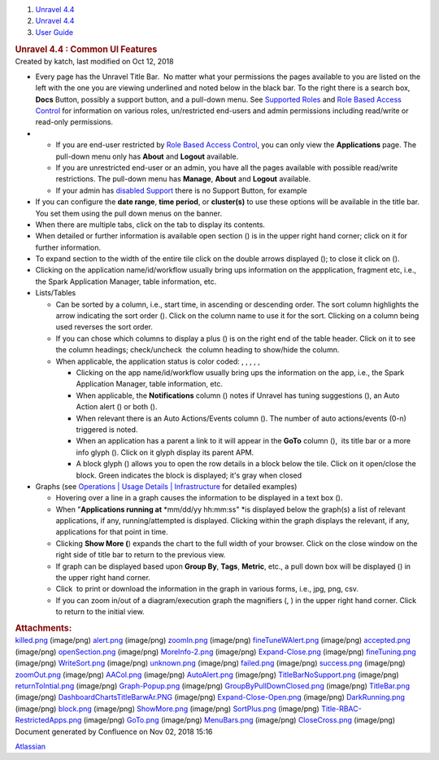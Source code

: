 .. container::
   :name: page

   .. container:: aui-page-panel
      :name: main

      .. container::
         :name: main-header

         .. container::
            :name: breadcrumb-section

            #. `Unravel 4.4 <index.html>`__
            #. `Unravel 4.4 <Unravel-4.4_541197025.html>`__
            #. `User Guide <User-Guide_541295329.html>`__

         .. rubric:: Unravel 4.4 : Common UI Features
            :name: title-heading
            :class: pagetitle

      .. container:: view
         :name: content

         .. container:: page-metadata

            Created by katch, last modified on Oct 12, 2018

         .. container:: wiki-content group
            :name: main-content

            -  Every page has the Unravel Title Bar.  No matter what
               your permissions the pages available to you are listed on
               the left with the one you are viewing underlined and
               noted below in the black bar. To the right there is a
               search box, **Docs** Button, possibly a support button,
               and a pull-down menu. See `Supported
               Roles <Supported-Roles_541360915.html>`__ and `Role Based
               Access Control <541131426.html>`__ for information on
               various roles, un/restricted end-users and admin
               permissions including read/write or read-only
               permissions.

            -  

               -  If you are end-user restricted by `Role Based Access
                  Control <Supported-Roles_541360915.html>`__, you can
                  only view the **Applications** page. The pull-down
                  menu only has **About** and **Logout** available.
               -  If you are unrestricted end-user or an admin, you have
                  all the pages available with possible read/write
                  restrictions. The pull-down menu has **Manage**,
                  **About** and **Logout** available.
               -  If your admin has `disabled
                  Support <541098645.html>`__ there is no Support
                  Button, for example

            -  If you can configure the **date range**, **time period**,
               or **cluster(s)** to use these options will be available
               in the title bar. You set them using the pull down menus
               on the banner.

            -  When there are multiple tabs, click on the tab to display
               its contents.
            -  When detailed or further information is available open
               section () is in the upper right hand corner; click on it
               for further information.
            -  To expand section to the width of the entire tile click
               on the double arrows displayed (); to close it click on
               ().
            -  Clicking on the application name/id/workflow usually
               bring ups information on the appplication, fragment etc,
               i.e., the Spark Application Manager, table information,
               etc. 
            -  Lists/Tables 

               -  Can be sorted by a column, i.e., start time,
                  in ascending or descending order. The sort column
                  highlights the arrow indicating the sort order ().
                  Click on the column name to use it for the sort.
                  Clicking on a column being used reverses the sort
                  order.
               -  If you can chose which columns to display a plus () is
                  on the right end of the table header. Click on it to
                  see the column headings; check/uncheck  the column
                  heading to show/hide the column.
               -  When applicable, the application status is color
                  coded: , , , , ,

                  -  Clicking on the app name/id/workflow usually bring
                     ups the information on the app, i.e., the Spark
                     Application Manager, table information, etc. 
                  -  When applicable, the **Notifications** column ()
                     notes if Unravel has tuning suggestions (), an Auto
                     Action alert () or both ().
                  -  When relevant there is an Auto Actions/Events
                     column (). The number of auto actions/events (0-n)
                     triggered is noted.
                  -  When an application has a parent a link to it will
                     appear in the **GoTo** column (),  its title bar or
                     a more info glyph (). Click on it glyph display its
                     parent APM.
                  -  A block glyph () allows you to open the row details
                     in a block below the tile. Click on it open/close
                     the block. Green indicates the block is displayed;
                     it's gray when closed

            -  Graphs (see `Operations \| Usage Details \|
               Infrastructure <The-Operations-Page_541033301.html#TheOperationsPage-ChartsResources>`__
               for detailed examples)

               -  Hovering over a line in a graph causes the information
                  to be displayed in a text box ().
               -  When "**Applications running at** *mm/dd/yy
                  hh:mm:ss" *\ is displayed below the graph(s) a list of
                  relevant applications, if any, running/attempted is
                  displayed. Clicking within the graph displays the
                  relevant, if any, applications for that point in
                  time. 
               -  Clicking **Show More (**) expands the chart to the
                  full width of your browser. Click on the close window
                  on the right side of title bar to return to the
                  previous view.
               -  If graph can be displayed based upon **Group By**,
                  **Tags**, **Metric**, etc., a pull down box will be
                  displayed () in the upper right hand corner. 
               -  Click  to print or download the information in the
                  graph in various forms, i.e., jpg, png, csv.
               -  If you can zoom in/out of a diagram/execution graph
                  the magnifiers (, ) in the upper right hand corner. 
                  Click to return to the initial view.

         .. container:: pageSection group

            .. container:: pageSectionHeader

               .. rubric:: Attachments:
                  :name: attachments
                  :class: pageSectionTitle

            .. container:: greybox

               |image0|
               `killed.png <attachments/541295593/541131642.png>`__
               (image/png)
               |image1|
               `alert.png <attachments/541295593/541393715.png>`__
               (image/png)
               |image2|
               `zoomIn.png <attachments/541295593/541393719.png>`__
               (image/png)
               |image3|
               `fineTuneWAlert.png <attachments/541295593/541164397.png>`__
               (image/png)
               |image4|
               `accepted.png <attachments/541295593/541131646.png>`__
               (image/png)
               |image5|
               `openSection.png <attachments/541295593/541098853.png>`__
               (image/png)
               |image6|
               `MoreInfo-2.png <attachments/541295593/541393723.png>`__
               (image/png)
               |image7|
               `Expand-Close.png <attachments/541295593/541229811.png>`__
               (image/png)
               |image8|
               `fineTuning.png <attachments/541295593/541328296.png>`__
               (image/png)
               |image9|
               `WriteSort.png <attachments/541295593/541197239.png>`__
               (image/png)
               |image10|
               `unknown.png <attachments/541295593/541295601.png>`__
               (image/png)
               |image11|
               `failed.png <attachments/541295593/541295605.png>`__
               (image/png)
               |image12|
               `success.png <attachments/541295593/541328300.png>`__
               (image/png)
               |image13|
               `zoomOut.png <attachments/541295593/541361086.png>`__
               (image/png)
               |image14|
               `AACol.png <attachments/541295593/541197243.png>`__
               (image/png)
               |image15|
               `AutoAlert.png <attachments/541295593/541229815.png>`__
               (image/png)
               |image16|
               `TitleBarNoSupport.png <attachments/541295593/541098857.png>`__
               (image/png)
               |image17|
               `returnToIntial.png <attachments/541295593/541098861.png>`__
               (image/png)
               |image18|
               `Graph-Popup.png <attachments/541295593/541229819.png>`__
               (image/png)
               |image19|
               `GroupByPullDownClosed.png <attachments/541295593/541164401.png>`__
               (image/png)
               |image20|
               `TitleBar.png <attachments/541295593/541295609.png>`__
               (image/png)
               |image21|
               `DashboardChartsTitleBarwAr.PNG <attachments/541295593/541098865.png>`__
               (image/png)
               |image22|
               `Expand-Close-Open.png <attachments/541295593/541229823.png>`__
               (image/png)
               |image23|
               `DarkRunning.png <attachments/541295593/541197247.png>`__
               (image/png)
               |image24|
               `block.png <attachments/541295593/541197251.png>`__
               (image/png)
               |image25|
               `ShowMore.png <attachments/541295593/541229827.png>`__
               (image/png)
               |image26|
               `SortPlus.png <attachments/541295593/541033426.png>`__
               (image/png)
               |image27|
               `Title-RBAC-RestrictedApps.png <attachments/541295593/541328304.png>`__
               (image/png)
               |image28|
               `GoTo.png <attachments/541295593/541361090.png>`__
               (image/png)
               |image29|
               `MenuBars.png <attachments/541295593/541197255.png>`__
               (image/png)
               |image30|
               `CloseCross.png <attachments/541295593/541098869.png>`__
               (image/png)

   .. container::
      :name: footer

      .. container:: section footer-body

         Document generated by Confluence on Nov 02, 2018 15:16

         .. container::
            :name: footer-logo

            `Atlassian <http://www.atlassian.com/>`__

.. |image0| image:: images/icons/bullet_blue.gif
   :width: 8px
   :height: 8px
.. |image1| image:: images/icons/bullet_blue.gif
   :width: 8px
   :height: 8px
.. |image2| image:: images/icons/bullet_blue.gif
   :width: 8px
   :height: 8px
.. |image3| image:: images/icons/bullet_blue.gif
   :width: 8px
   :height: 8px
.. |image4| image:: images/icons/bullet_blue.gif
   :width: 8px
   :height: 8px
.. |image5| image:: images/icons/bullet_blue.gif
   :width: 8px
   :height: 8px
.. |image6| image:: images/icons/bullet_blue.gif
   :width: 8px
   :height: 8px
.. |image7| image:: images/icons/bullet_blue.gif
   :width: 8px
   :height: 8px
.. |image8| image:: images/icons/bullet_blue.gif
   :width: 8px
   :height: 8px
.. |image9| image:: images/icons/bullet_blue.gif
   :width: 8px
   :height: 8px
.. |image10| image:: images/icons/bullet_blue.gif
   :width: 8px
   :height: 8px
.. |image11| image:: images/icons/bullet_blue.gif
   :width: 8px
   :height: 8px
.. |image12| image:: images/icons/bullet_blue.gif
   :width: 8px
   :height: 8px
.. |image13| image:: images/icons/bullet_blue.gif
   :width: 8px
   :height: 8px
.. |image14| image:: images/icons/bullet_blue.gif
   :width: 8px
   :height: 8px
.. |image15| image:: images/icons/bullet_blue.gif
   :width: 8px
   :height: 8px
.. |image16| image:: images/icons/bullet_blue.gif
   :width: 8px
   :height: 8px
.. |image17| image:: images/icons/bullet_blue.gif
   :width: 8px
   :height: 8px
.. |image18| image:: images/icons/bullet_blue.gif
   :width: 8px
   :height: 8px
.. |image19| image:: images/icons/bullet_blue.gif
   :width: 8px
   :height: 8px
.. |image20| image:: images/icons/bullet_blue.gif
   :width: 8px
   :height: 8px
.. |image21| image:: images/icons/bullet_blue.gif
   :width: 8px
   :height: 8px
.. |image22| image:: images/icons/bullet_blue.gif
   :width: 8px
   :height: 8px
.. |image23| image:: images/icons/bullet_blue.gif
   :width: 8px
   :height: 8px
.. |image24| image:: images/icons/bullet_blue.gif
   :width: 8px
   :height: 8px
.. |image25| image:: images/icons/bullet_blue.gif
   :width: 8px
   :height: 8px
.. |image26| image:: images/icons/bullet_blue.gif
   :width: 8px
   :height: 8px
.. |image27| image:: images/icons/bullet_blue.gif
   :width: 8px
   :height: 8px
.. |image28| image:: images/icons/bullet_blue.gif
   :width: 8px
   :height: 8px
.. |image29| image:: images/icons/bullet_blue.gif
   :width: 8px
   :height: 8px
.. |image30| image:: images/icons/bullet_blue.gif
   :width: 8px
   :height: 8px
